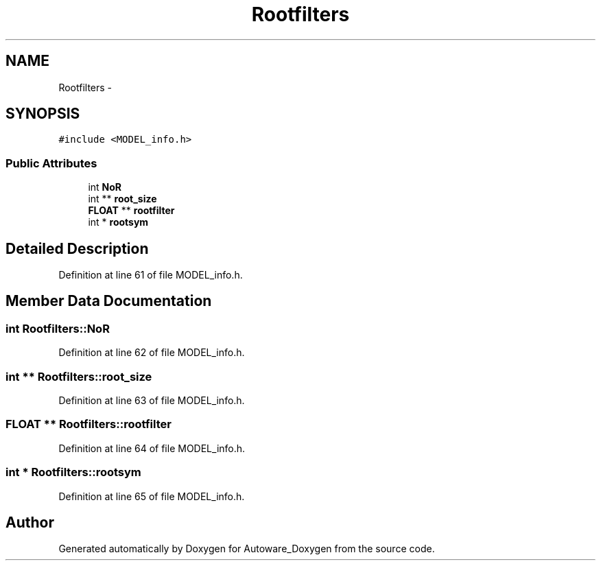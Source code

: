 .TH "Rootfilters" 3 "Fri May 22 2020" "Autoware_Doxygen" \" -*- nroff -*-
.ad l
.nh
.SH NAME
Rootfilters \- 
.SH SYNOPSIS
.br
.PP
.PP
\fC#include <MODEL_info\&.h>\fP
.SS "Public Attributes"

.in +1c
.ti -1c
.RI "int \fBNoR\fP"
.br
.ti -1c
.RI "int ** \fBroot_size\fP"
.br
.ti -1c
.RI "\fBFLOAT\fP ** \fBrootfilter\fP"
.br
.ti -1c
.RI "int * \fBrootsym\fP"
.br
.in -1c
.SH "Detailed Description"
.PP 
Definition at line 61 of file MODEL_info\&.h\&.
.SH "Member Data Documentation"
.PP 
.SS "int Rootfilters::NoR"

.PP
Definition at line 62 of file MODEL_info\&.h\&.
.SS "int ** Rootfilters::root_size"

.PP
Definition at line 63 of file MODEL_info\&.h\&.
.SS "\fBFLOAT\fP ** Rootfilters::rootfilter"

.PP
Definition at line 64 of file MODEL_info\&.h\&.
.SS "int * Rootfilters::rootsym"

.PP
Definition at line 65 of file MODEL_info\&.h\&.

.SH "Author"
.PP 
Generated automatically by Doxygen for Autoware_Doxygen from the source code\&.
